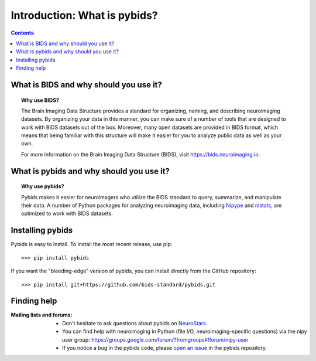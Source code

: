 .. _introduction:

=====================================================
Introduction: What is pybids?
=====================================================

.. contents:: **Contents**
    :local:
    :depth: 1

What is BIDS and why should you use it?
========================================

.. topic:: **Why use BIDS?**

  The Brain Imaging Data Structure provides a standard for organizing, naming, and
  describing neuroimaging datasets. By organizing your data in this manner, you can
  make sure of a number of tools that are designed to work with BIDS datasets out
  of the box. Moreover, many open datasets are provided in BIDS format, which
  means that being familiar with this structure will make it easier for you to
  analyze public data as well as your own.

  For more information on the Brain Imaging Data Structure (BIDS), visit https://bids.neuroimaging.io.

What is pybids and why should you use it?
==========================================

.. topic:: **Why use pybids?**

  Pybids makes it easier for neuroimagers who utilize the BIDS standard to query,
  summarize, and manipulate their data. A number of Python packages for analyzing
  neuroimaging data, including `Nipype`_ and `nistats`_, are optimized to
  work with BIDS datasets.

Installing pybids
=================
Pybids is easy to install.
To install the most recent release, use pip::

>>> pip install pybids

If you want the "bleeding-edge" version of pybids, you can install directly from
the GitHub repository::

>>> pip install git+https://github.com/bids-standard/pybids.git

Finding help
==============

:Mailing lists and forums:

    * Don't hesitate to ask questions about pybids on `NeuroStars
      <https://neurostars.org/t/pybids/>`_.

    * You can find help with neuroimaging in Python (file I/O,
      neuroimaging-specific questions) via the nipy user group:
      https://groups.google.com/forum/?fromgroups#!forum/nipy-user

    * If you notice a bug in the pybids code, please `open an issue`_ in the
      pybids repository.

.. _nistats: https://nistats.github.io
.. _Nipype: http://nipype.readthedocs.io
.. _open an issue: https://github.com/bids-standard/pybids/issues
